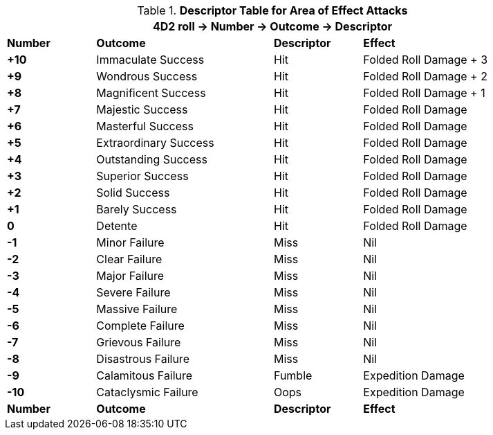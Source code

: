 // Four Dee Two Grenade Result
.*Descriptor Table for Area of Effect Attacks*
[width="90%",cols="^1,2,1,2", stripes="even"]
|===
4+<|4D2 roll -> Number -> Outcome -> Descriptor  

s|Number
s|Outcome
s|Descriptor
s|Effect

s|+10
|Immaculate Success
|Hit
|Folded Roll Damage + 3

s|+9
|Wondrous Success
|Hit
|Folded Roll Damage + 2


s|+8
|Magnificent Success
|Hit
|Folded Roll Damage + 1

s|+7
|Majestic Success
|Hit
|Folded Roll Damage 

s|+6
|Masterful Success
|Hit
|Folded Roll Damage 

s|+5
|Extraordinary Success
|Hit
|Folded Roll Damage 

s|+4
|Outstanding Success
|Hit
|Folded Roll Damage 

s|+3
|Superior Success
|Hit
|Folded Roll Damage 

s|+2
|Solid Success
|Hit
|Folded Roll Damage 

s|+1
|Barely Success
|Hit
|Folded Roll Damage 

s|0
|Detente
|Hit
|Folded Roll Damage 

s|-1
|Minor Failure
|Miss
|Nil

s|-2
|Clear Failure
|Miss
|Nil

s|-3
|Major Failure
|Miss
|Nil

s|-4
|Severe Failure
|Miss
|Nil

s|-5
|Massive Failure
|Miss
|Nil

s|-6
|Complete Failure
|Miss
|Nil

s|-7
|Grievous Failure
|Miss
|Nil

s|-8
|Disastrous Failure
|Miss
|Nil

s|-9
|Calamitous Failure
|Fumble
|Expedition Damage

s|-10
|Cataclysmic Failure
|Oops
|Expedition Damage

s|Number
s|Outcome
s|Descriptor
s|Effect

|===